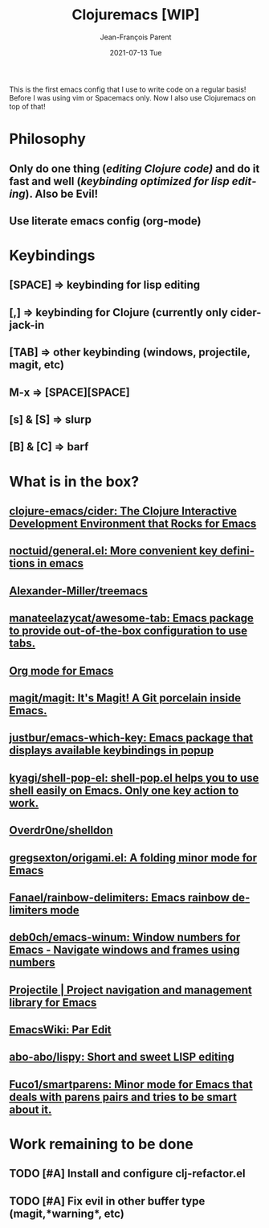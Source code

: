#+TITLE:       Clojuremacs [WIP]
#+AUTHOR:      Jean-François Parent
#+EMAIL:       parent.j.f@gmail.com
#+DATE:        2021-07-13 Tue
#+URI:         /blog/%y/%m/%d/clojuremacs
#+KEYWORDS:    emacs,clojure
#+TAGS:        emacs,clojure
#+LANGUAGE:    en
#+OPTIONS:     H:3 num:nil toc:nil \n:nil ::t |:t ^:nil -:nil f:t *:t <:t
#+DESCRIPTION: <TODO: insert your description here>

#+BEGIN_EXPORT html
<img src="/media/images/clojuremacs.png" />
#+END_EXPORT

This is the first emacs config that I use to write code on a regular basis!
Before I was using vim or Spacemacs only. Now I also use Clojuremacs on top of that! 

* Philosophy

** Only do one thing (/editing Clojure code)/ and do it fast and well (/keybinding optimized for lisp editing/). Also be Evil!

** Use literate emacs config (org-mode)

* Keybindings

** [SPACE] => keybinding for lisp editing

** [,] => keybinding for Clojure (currently only cider-jack-in

** [TAB] => other keybinding (windows, projectile, magit, etc)

** M-x => [SPACE][SPACE]

** [s] & [S] => slurp

** [B] & [C] => barf

* What is in the box?

** [[https://github.com/clojure-emacs/cider][clojure-emacs/cider: The Clojure Interactive Development Environment that Rocks for Emacs]]
   
** [[https://github.com/noctuid/general.el][noctuid/general.el: More convenient key definitions in emacs]]
** [[https://github.com/Alexander-Miller/treemacs][Alexander-Miller/treemacs]]

** [[https://github.com/manateelazycat/awesome-tab][manateelazycat/awesome-tab: Emacs package to provide out-of-the-box configuration to use tabs.]]

** [[https://orgmode.org/][Org mode for Emacs]]

** [[https://github.com/magit/magit][magit/magit: It's Magit! A Git porcelain inside Emacs.]]

** [[https://github.com/justbur/emacs-which-key][justbur/emacs-which-key: Emacs package that displays available keybindings in popup]]

** [[https://github.com/kyagi/shell-pop-el][kyagi/shell-pop-el: shell-pop.el helps you to use shell easily on Emacs. Only one key action to work.]]

** [[https://github.com/Overdr0ne/shelldon][Overdr0ne/shelldon]]

** [[https://github.com/gregsexton/origami.el][gregsexton/origami.el: A folding minor mode for Emacs]]

** [[https://github.com/Fanael/rainbow-delimiters?auto_subscribed=false][Fanael/rainbow-delimiters: Emacs rainbow delimiters mode]]

** [[https://github.com/deb0ch/emacs-winum][deb0ch/emacs-winum: Window numbers for Emacs - Navigate windows and frames using numbers]]

** [[https://projectile.mx/][Projectile | Project navigation and management library for Emacs]]

** [[https://www.emacswiki.org/emacs/ParEdit][EmacsWiki: Par Edit]] 

** [[https://github.com/abo-abo/lispy][abo-abo/lispy: Short and sweet LISP editing]] 

** [[https://github.com/Fuco1/smartparens][Fuco1/smartparens: Minor mode for Emacs that deals with parens pairs and tries to be smart about it.]]

* Work remaining to be done

** TODO [#A] Install and configure clj-refactor.el
   
** TODO [#A] Fix evil in other buffer type (magit,*warning*, etc)
